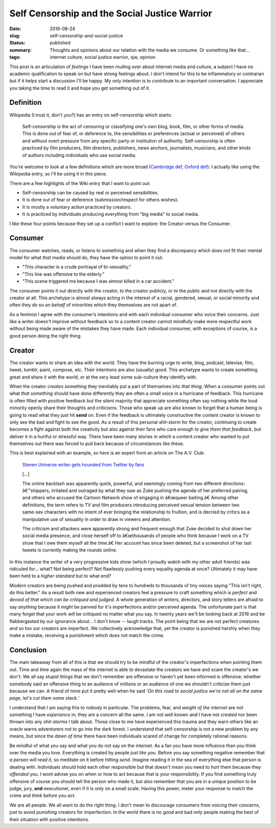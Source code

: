 Self Censorship and the Social Justice Warrior
==============================================

:date: 2016-08-24
:slug: self-censorship-and-social-justice
:status: published
:summary: Thoughts and opinions about our relation with the media we consume. Or something like that...
:tags: internet culture, social justice warrior, sjw, opinion

This post is an articulation of *feelings* I have been mulling over about
internet media and culture, a subject I have no academic qualification to speak
on but have strong feelings about.  I don't intend for this to be inflammatory
or contrarian but if it helps start a discussion I'll be happy. My only
intention is to contribute to an important conversation.  I appreciate you
taking the time to read it and hope you get something out of it.

Definition
----------

Wikipedia (I trust it, don't you?) has an entry on self-censorship which
starts:

   Self-censorship is the act of censoring or classifying one's own blog, book,
   film, or other forms of media. This is done out of fear of, or deference to,
   the sensibilities or preferences (actual or perceived) of others and without
   overt pressure from any specific party or institution of authority.
   Self-censorship is often practiced by film producers, film directors,
   publishers, news anchors, journalists, musicians, and other kinds of authors
   including individuals who use social media.

You're welcome to look at a few definitions which are more broad (`Cambridge
def`_, `Oxford def`_). I actually like using the Wikipedia entry, so I'll be
using it in this piece.

There are a few highlights of the Wiki entry that I want to point out:

- Self-censorship can be caused by real or perceived sensibilities.
- It is done out of fear or deference (submission/respect for others wishes).
- It is mostly a voluntary action practiced by creators.
- It is practiced by individuals producing everything from "big media" to
  social media.

I like these four points because they set up a conflict I want to
explore: the Creator versus the Consumer.


Consumer
--------

The consumer watches, reads, or listens to something and when they find a
discrepancy which does not fit their mental model for what *that media* should
do, they have the option to point it out.

- "This character is a crude portrayal of bi-sexuality."
- "This line was offensive to the elderly."
- "This scene triggered me because I was almost killed in a car accident."

The consumer points it out directly with the creator, to the creator publicly,
or to the public and not directly with the creator at all.  This archetype is
almost always acting in the interest of a racial, gendered, sexual, or social
minority and often they do so *on behalf* of minorities which they themselves
are not apart of.

As a feminist I agree with the consumer’s intentions and with each individual
consumer who voice their concerns.  Just like a writer doesn't improve without
feedback so to a content creator cannot mindfully make more respectful work
without being made aware of the mistakes they have made.  Each individual
consumer, with exceptions of course, is a good person doing the right thing.


Creator
-------

The creator wants to share an idea with the world.  They have the burning urge
to write, blog, podcast, televise, film, tweet, tumblr, paint, compose, etc.
Their intentions are also (usually) good.  This archetype wants to create
something great and share it with the world, or at the very least some
sub-culture they identify with.

When the creator *creates something* they inevitably put a part of themselves
into *that thing*.  When a consumer points out what *that something* should
have done differently they are often a small voice in a hurricane of feedback.
This hurricane is often filled with positive feedback but the silent majority
that appreciate something often say nothing while the loud minority openly
share their thoughts and criticisms. Those who speak up are also known to
forget that a human being is going to read what they just hit **send** on.
Even if the feedback is ultimately constructive the content creator is known
to only see the bad and fight to see the good. As a result of this personal
shit-storm for the creator, continuing to create becomes a fight against both
the creativity but also against their fans who care enough to *give them that
feedback*, but deliver it in a hurtful or stressful way.  There have been many
stories in which a content creator who wanted to put themselves out there was
forced to pull back because of circumstances like these.

This is best explained with an example, so here is an expert from an article
on The A.V. Club:

    `Steven Universe writer gets hounded from Twitter by fans`_

    [...]

    The online backlash was apparently quick, powerful, and seemingly coming
    from two different directions: â€™shippers, irritated and outraged by what
    they saw as Zuke pushing the agenda of her preferred pairing, and others
    who accused the Cartoon Network show of engaging in â€œqueer baiting.â€
    Among other definitions, the term refers to TV and film producers
    introducing perceived sexual tension between two same-sex characters with
    no intent of ever bringing the relationship to fruition, and is decried by
    critics as a manipulative use of sexuality in order to draw in viewers and
    attention.

    The criticism and attackers were apparently strong and frequent enough that
    Zuke decided to shut down her social media presence, and close herself off
    to â€œthousands of people who think because I work on a TV show that I owe
    them myself all the time.â€ Her account has since been deleted, but a
    screenshot of her last tweets is currently making the rounds online.

In this instance the writer of a very progressive kids show (which I proudly
watch with my other adult friends) was ridiculed for... what?  Not being
perfect?  Not flawlessly pushing every equality agenda at once?  Ultimately it
may have been held to a *higher standard* but to what end?

Modern creators are being pushed and prodded by tens to hundreds to thousands
of tiny voices saying "This isn't right, do this better."  As a result both
new and experienced creators feel a pressure to craft something which is
*perfect* and *devoid of that which can be critiqued and judged*.  A whole
generation of writers, directors, and story tellers are afraid to say
*anything* because it *might* be panned for it's imperfections and/or
perceived agenda.  The unfortunate part is that many forget that your work
*will* be critiqued no matter what you say.  In twenty years we'll be looking
back at 2016 and be flabbergasted by our ignorance about... I don't know --
laugh tracks.  The point being that we are not perfect creatures and so too
our creators are imperfect. We collectively acknowledge that, yet the creator
is punished harshly when they make a mistake, receiving a punishment which
does not match the crime.


Conclusion
----------

The main takeaway from all of this is that we should try to be mindful of the
creator's imperfections when pointing them out.  Time and time again the mass
of the internet is able to devastate the creators we have and scare the
creator's we don't.  We all say stupid things that we don't remember are
offensive or haven't yet been informed is offensive; whether somebody said an
offensive thing to an audience of millions or an audience of one  we shouldn't
criticize them just because we can.  A friend of mine put it pretty well when
he said '*On this road to social justice we're not all on the same page, let's
cut them some slack.*'

I understand that I am saying this to nobody in particular.  The problems,
fear, and *weight of the internet* are not something I have *experience* in;
they are a concern all the same.  I am not well known and I have not *created*
nor been thrown into any *shit-storms* I talk about.  Those close to me have
experienced this trauma and they warn others like an oracle warns adventurers
not to go into the dark forest.  I understand that self-censorship is not a new
problem by any means, but since the *dawn of time* there have been
individuals scared of change for completely rational reasons.

Be mindful of what you say and what you do not say on the internet.  As a fan
you have more influence than you think over the media you love.  Everything is
created by people *just like you*.  Before you say something negative remember
that *a person will read it*, so meditate on it before hitting *send*.
Imagine reading it in the sea of everything else that person is dealing with.
Individuals should hold each other responsible but that doesn't mean you need
to *hurt* them because they *offended* you.  I wont advise you on when or how
to act because that is your responsibility.  If you find something truly
offensive of course you should tell the person who made it, but also remember
that you are in a unique position to be judge, jury, **and** executioner, even
if it is only on a small scale.  Having this power, meter your response to
match the crime and *think* before you *act*.

We are all people.  We all want to do the right thing.  I don't mean to
discourage consumers from voicing their concerns, just to avoid *punishing*
creators for imperfection.  In the world there is no good and bad only people
making the best of their situation with positive intentions.

.. _Cambridge def: http://dictionary.cambridge.org/us/dictionary/english/self-censorship
.. _Oxford def: http://www.oxforddictionaries.com/definition/english/self-censorship
.. _Steven Universe writer gets hounded from Twitter by fans:
        http://www.avclub.com/article/steven-universe-writer-gets-hounded-twitter-fans-241092

